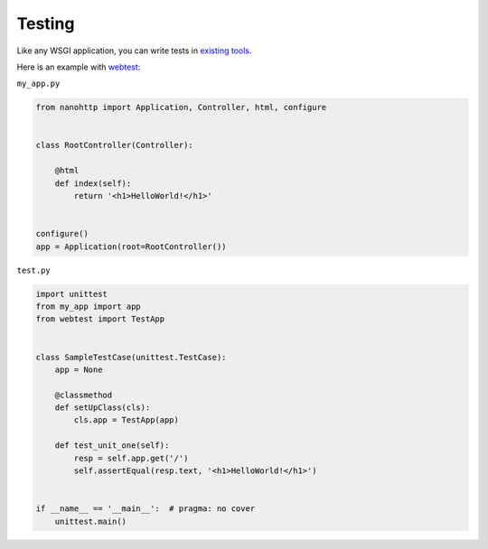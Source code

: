 Testing
=======

Like any WSGI application, you can write tests in
`existing tools <http://wsgi.readthedocs.io/en/latest/testing.html>`_.

Here is an example with `webtest <https://docs.pylonsproject.org/projects/webtest/en/latest/>`_:

``my_app.py``

.. code-block:: python

    from nanohttp import Application, Controller, html, configure


    class RootController(Controller):

        @html
        def index(self):
            return '<h1>HelloWorld!</h1>'


    configure()
    app = Application(root=RootController())


``test.py``

.. code-block:: python

    import unittest
    from my_app import app
    from webtest import TestApp


    class SampleTestCase(unittest.TestCase):
        app = None

        @classmethod
        def setUpClass(cls):
            cls.app = TestApp(app)

        def test_unit_one(self):
            resp = self.app.get('/')
            self.assertEqual(resp.text, '<h1>HelloWorld!</h1>')


    if __name__ == '__main__':  # pragma: no cover
        unittest.main()
